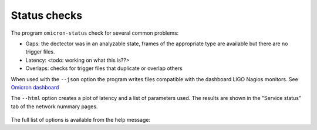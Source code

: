 Status checks
=============

The program ``omicron-status`` check for several common problems:

* Gaps: the dectector was in an analyzable state, frames of the appropriate
  type are available but there are no trigger files.
* Latency: <todo: working on what this is??>
* Overlaps: checks for trigger files that duplicate or overlap others

When used with the ``--json`` option the program writes files compatible
with the dashboard LIGO Nagios monitors. See
`Omicron dashboard <https://dashboard.ligo.org/cgi-bin/nagios3/status.cgi?servicegroup=detchar-omicron&style=detail>`_

The ``--html`` option creates a plot of latency and a list of parameters used.
The results are shown in the "Service status" tab of the network nummary pages.


.. figure:: ../_static/nagios-latency-L1-GDS-CALIB_STRAIN.png
    :align: center
    :alt: Latency plot
    :figclass: align-center


The full list of options is available from the help message:

.. command-output:: omicron-status --help

